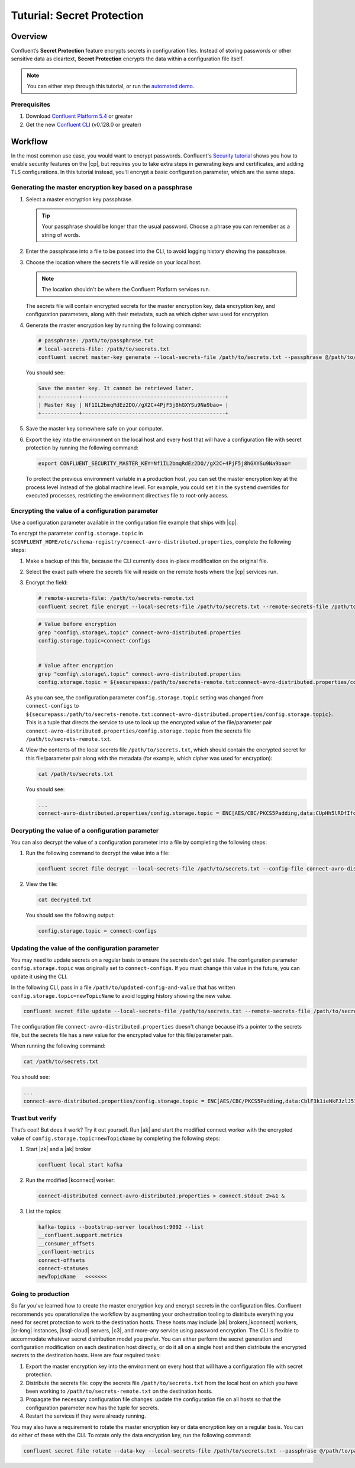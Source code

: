 
.. _secret-protection-tutorial:

Tuturial: Secret Protection
===========================

Overview
--------

Confluent’s **Secret Protection** feature encrypts secrets in configuration
files. Instead of storing passwords or other sensitive data as cleartext,
**Secret Protection** encrypts the data within a configuration file itself.

.. note::

     You can either step through this tutorial, or run the `automated
     demo <demo-secret-protection.sh>`__.


Prerequisites
~~~~~~~~~~~~~

#. Download `Confluent Platform 5.4 <https://www.confluent.io/download/>`__ or greater

#. Get the new `Confluent
   CLI <https://docs.confluent.io/current/cli/installing.html>`__ (v0.128.0 or
   greater)


Workflow
--------

In the most common use case, you would want to encrypt passwords. Confluent's
`Security tutorial
<https://docs.confluent.io/current/tutorials/security_tutorial.html>`__ shows
you how to enable security features on the |cp|, but requires you to take extra
steps in generating keys and certificates, and adding TLS configurations. In
this tutorial instead, you'll encrypt a basic configuration parameter, which are
the same steps.


Generating the master encryption key based on a passphrase
~~~~~~~~~~~~~~~~~~~~~~~~~~~~~~~~~~~~~~~~~~~~~~~~~~~~~~~~~~

#. Select a master encryption key passphrase.

   .. tip::

        Your passphrase should be longer than the usual password. Choose a
        phrase you can remember as a string of words.

#. Enter the passphrase into a file to be passed into the CLI, to avoid logging
   history showing the passphrase.

#. Choose the location where the secrets file will reside on your local host.

   .. note::

       The location shouldn't be where the Confluent Platform services run.

   The secrets file will contain encrypted secrets for the master encryption
   key, data encryption key, and configuration parameters, along with their
   metadata, such as which cipher was used for encryption.

#. Generate the master encryption key by running the following command:

   .. code-block:: text

      # passphrase: /path/to/passphrase.txt
      # local-secrets-file: /path/to/secrets.txt
      confluent secret master-key generate --local-secrets-file /path/to/secrets.txt --passphrase @/path/to/passphrase.txt

   You should see:

   .. code-block:: text

      Save the master key. It cannot be retrieved later.
      +------------+----------------------------------------------+
      | Master Key | Nf1IL2bmqRdEz2DO//gX2C+4PjF5j8hGXYSu9Na9bao= |
      +------------+----------------------------------------------+

#. Save the master key somewhere safe on your computer.

#. Export the key into the environment on the local host and every host
   that will have a configuration file with secret protection by running the
   following command:

   .. code-block:: text

      export CONFLUENT_SECURITY_MASTER_KEY=Nf1IL2bmqRdEz2DO//gX2C+4PjF5j8hGXYSu9Na9bao=

   To protect the previous environment variable in a production host, you can set
   the master encryption key at the process level instead of the global machine
   level. For example, you could set it in the ``systemd`` overrides for executed
   processes, restricting the environment directives file to root-only access.


Encrypting the value of a configuration parameter
~~~~~~~~~~~~~~~~~~~~~~~~~~~~~~~~~~~~~~~~~~~~~~~~~

Use a configuration parameter available in the configuration file example that
ships with |cp|.

To encrypt the parameter ``config.storage.topic`` in
``$CONFLUENT_HOME/etc/schema-registry/connect-avro-distributed.properties``,
complete the following steps:

#. Make a backup of this file, because the CLI currently does in-place
   modification on the original file.

#. Select the exact path where the secrets file will reside on the remote hosts
   where the |cp| services run.

#. Encrypt the field:

   .. code-block:: text

         # remote-secrets-file: /path/to/secrets-remote.txt
         confluent secret file encrypt --local-secrets-file /path/to/secrets.txt --remote-secrets-file /path/to/secrets-remote.txt --config-file connect-avro-distributed.properties --config config.storage.topic

   .. code-block:: text

         # Value before encryption
         grep "config\.storage\.topic" connect-avro-distributed.properties
         config.storage.topic=connect-configs


         # Value after encryption
         grep "config\.storage\.topic" connect-avro-distributed.properties
         config.storage.topic = ${securepass:/path/to/secrets-remote.txt:connect-avro-distributed.properties/config.storage.topic}


   As you can see, the configuration parameter ``config.storage.topic`` setting
   was changed from ``connect-configs`` to
   ``${securepass:/path/to/secrets-remote.txt:connect-avro-distributed.properties/config.storage.topic}``.
   This is a tuple that directs the service to use to look up the encrypted
   value of the file/parameter pair
   ``connect-avro-distributed.properties/config.storage.topic`` from the secrets
   file ``/path/to/secrets-remote.txt``.

#. View the contents of the local secrets file ``/path/to/secrets.txt``, which
   should contain the encrypted secret for this file/parameter pair along with
   the metadata (for example, which cipher was used for encryption):

   .. code-block:: bash

      cat /path/to/secrets.txt

   You should see:

   .. code-block:: text

      ...
      connect-avro-distributed.properties/config.storage.topic = ENC[AES/CBC/PKCS5Padding,data:CUpHh5lRDfIfqaL49V3iGw==,iv:vPBmPkctA+yYGVQuOFmQJw==,type:str]


Decrypting the value of a configuration parameter
~~~~~~~~~~~~~~~~~~~~~~~~~~~~~~~~~~~~~~~~~~~~~~~~~

You can also decrypt the value of a configuration parameter into a file by
completing the following steps:

#. Run the following command to decrypt the value into a file:

   .. code-block:: bash

      confluent secret file decrypt --local-secrets-file /path/to/secrets.txt --config-file connect-avro-distributed.properties --output-file decrypted.txt

#. View the file:

   .. code-block:: bash

      cat decrypted.txt

   You should see the following output:

   .. code-block:: bash

        config.storage.topic = connect-configs


Updating the value of the configuration parameter
~~~~~~~~~~~~~~~~~~~~~~~~~~~~~~~~~~~~~~~~~~~~~~~~~

You may need to update secrets on a regular basis to ensure the secrets don't
get stale. The configuration parameter ``config.storage.topic`` was originally
set to ``connect-configs``. If you must change this value in the future, you can
update it using the CLI.

In the following CLI, pass in a file ``/path/to/updated-config-and-value`` that
has written ``config.storage.topic=newTopicName`` to avoid logging history
showing the new value.

.. code-block:: bash

      confluent secret file update --local-secrets-file /path/to/secrets.txt --remote-secrets-file /path/to/secrets-remote.txt --config-file connect-avro-distributed.properties --config @/path/to/updated-config-and-value

The configuration file ``connect-avro-distributed.properties`` doesn't change
because it’s a pointer to the secrets file, but the secrets file has a new value
for the encrypted value for this file/parameter pair.

When running the following command:

.. code-block:: bash

   cat /path/to/secrets.txt

You should see:

.. code-block:: bash

   ...
   connect-avro-distributed.properties/config.storage.topic = ENC[AES/CBC/PKCS5Padding,data:CblF3k1ieNkFJzlJ51qAAA==,iv:dnZwEAm1rpLyf48pvy/T6w==,type:str]


Trust but verify
~~~~~~~~~~~~~~~~

That’s cool! But does it work? Try it out yourself. Run |ak| and start the
modified connect worker with the encrypted value of
``config.storage.topic=newTopicName`` by completing the following steps:

#. Start |zk| and a |ak| broker

   .. code-block:: bash

      confluent local start kafka

#. Run the modified |kconnect| worker:

   .. code-block:: bash

      connect-distributed connect-avro-distributed.properties > connect.stdout 2>&1 &

#. List the topics:

   .. code-block:: text

      kafka-topics --bootstrap-server localhost:9092 --list
      __confluent.support.metrics
      __consumer_offsets
      _confluent-metrics
      connect-offsets
      connect-statuses
      newTopicName   <<<<<<<

Going to production
~~~~~~~~~~~~~~~~~~~

So far you've learned how to create the master encryption key and encrypt
secrets in the configuration files. Confluent recommends you operationalize the
workflow by augmenting your orchestration tooling to distribute everything you
need for secret protection to work to the destination hosts. These hosts may
include |ak| brokers,|kconnect| workers, |sr-long| instances, |ksql-cloud|
servers, |c3|, and more–any service using password encryption. The CLI is
flexible to accommodate whatever secret distribution model you prefer. You can
either perform the secret generation and configuration modification on each
destination host directly, or do it all on a single host and then distribute the
encrypted secrets to the destination hosts. Here are four required tasks:

#. Export the master encryption key into the environment on every host
   that will have a configuration file with secret protection.

#. Distribute the secrets file: copy the secrets file ``/path/to/secrets.txt``
   from the local host on which you have been working to
   ``/path/to/secrets-remote.txt`` on the destination hosts.

#. Propagate the necessary configuration file changes: update the
   configuration file on all hosts so that the configuration parameter now has
   the tuple for secrets.

#. Restart the services if they were already running.

You may also have a requirement to rotate the master encryption key or data
encryption key on a regular basis. You can do either of these with the CLI. To
rotate only the data encryption key, run the following command:

.. code-block:: bash

   confluent secret file rotate --data-key --local-secrets-file /path/to/secrets.txt --passphrase @/path/to/passphrase.txt

